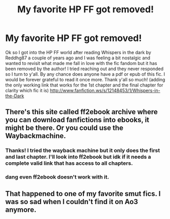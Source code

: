 #+TITLE: My favorite HP FF got removed!

* My favorite HP FF got removed!
:PROPERTIES:
:Author: GaryLeVox_Girl
:Score: 3
:DateUnix: 1617234903.0
:DateShort: 2021-Apr-01
:FlairText: Request
:END:
Ok so I got into the HP FF world after reading Whispers in the dark by Reddhg87 a couple of years ago and I was feeling a bit nostalgic and wanted to revisit what made me fall in love with the fic fandom but it has been removed by the author! I tried reaching out and they never responded so I turn to y'all. By any chance does anyone have a pdf or epub of this fic. I would be forever grateful to read it once more. Thank y'all so much! (adding the only working link that works for the 1st chapter and the final chapter for clarity which fic it is) [[http://www.fanfiction.ws/s/12148453/1/Whispers-in-the-Dark]]


** There's this site called ff2ebook archive where you can download fanfictions into ebooks, it might be there. Or you could use the Waybackmachine.
:PROPERTIES:
:Author: Daemon_Sultan
:Score: 1
:DateUnix: 1617291085.0
:DateShort: 2021-Apr-01
:END:

*** Thanks! I tried the wayback machine but it only does the first and last chapter. I'll look into ff2ebook but idk if it needs a complete valid link that has access to all chapters.
:PROPERTIES:
:Author: GaryLeVox_Girl
:Score: 1
:DateUnix: 1617291775.0
:DateShort: 2021-Apr-01
:END:


*** dang even ff2ebook doesn't work with it.
:PROPERTIES:
:Author: GaryLeVox_Girl
:Score: 1
:DateUnix: 1617292552.0
:DateShort: 2021-Apr-01
:END:


** That happened to one of my favorite smut fics. I was so sad when I couldn't find it on Ao3 anymore.
:PROPERTIES:
:Author: mr_Meaty68
:Score: 1
:DateUnix: 1617831661.0
:DateShort: 2021-Apr-08
:END:
